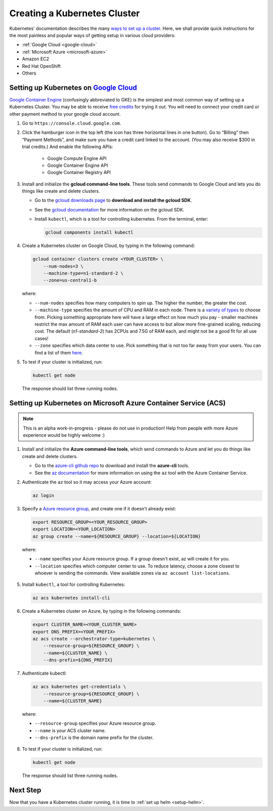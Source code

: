 .. _create-k8s-cluster:

Creating a Kubernetes Cluster
=============================

Kubernetes' documentation describes the many `ways to set up a cluster`_.
Here, we shall provide quick instructions for the most painless and
popular ways of getting setup in various cloud providers:

- :ref:`Google Cloud <google-cloud>`
- :ref:`Microsoft Azure <microsoft-azure>`
- Amazon EC2
- Red Hat OpenShift
- Others

.. _google-cloud:

Setting up Kubernetes on `Google Cloud <https://cloud.google.com/>`_
--------------------------------------------------------------------

`Google Container Engine <https://cloud.google.com/container-engine/>`_
(confusingly abbreviated to GKE) is the simplest and most common way of setting
up a Kubernetes Cluster. You may be able to receive `free credits
<https://cloud.google.com/free/>`_ for trying it out. You will need to
connect your credit card or other payment method to your google cloud account.

1. Go to ``https://console.cloud.google.com``.

2. Click the hamburger icon in the top left (the icon has three horizontal lines
   in one button). Go to “Billing” then “Payment Methods”, and make sure you
   have a credit card linked to the account. (You may also receive $300 in trial
   credits.) And enable the following APIs:
      - Google Compute Engine API
      - Google Container Engine API
      - Google Container Registry API

3. Install and initialize the **gcloud command-line tools**. These tools send
   commands to Google Cloud and lets you do things like create and delete
   clusters.

   - Go to the `gcloud downloads page <https://cloud.google.com/sdk/downloads>`_
     to **download and install the gcloud SDK**.
   - See the `gcloud documentation <https://cloud.google.com/sdk/>`_ for
     more information on the gcloud SDK.
   - Install ``kubectl``, which is a tool for controlling kubernetes. From
     the terminal, enter:

     .. code-block:: bash

        gcloud components install kubectl

4. Create a Kubernetes cluster on Google Cloud, by typing in the following
   command:

   .. code-block:: bash

      gcloud container clusters create <YOUR_CLUSTER> \
          --num-nodes=3 \
          --machine-type=n1-standard-2 \
          --zone=us-central1-b

   where:

   * ``--num-nodes`` specifies how many computers to spin up. The higher the
     number, the greater the cost.
   * ``--machine-type`` specifies the amount of CPU and RAM in each node. There
     is a `variety of types <https://cloud.google.com/compute/docs/machine-types>`_
     to choose from. Picking something appropriate here will have a large effect
     on how much you pay - smaller machines restrict the max amount of RAM each
     user can have access to but allow more fine-grained scaling, reducing cost.
     The default (`n1-standard-2`) has 2CPUs and 7.5G of RAM each, and might not
     be a good fit for all use cases!
   * ``--zone`` specifies which data center to use. Pick something that is not
     too far away from your users. You can find a list of them `here <https://cloud.google.com/compute/docs/regions-zones/regions-zones#available>`_.

5. To test if your cluster is initialized, run:

   .. code-block:: bash

      kubectl get node

   The response should list three running nodes.

.. _microsoft-azure:

Setting up Kubernetes on Microsoft Azure Container Service (ACS)
----------------------------------------------------------------

.. note::

   This is an alpha work-in-progress - please do not use in production! Help from
   people with more Azure experience would be highly welcome :)


1. Install and initialize the **Azure command-line tools**, which send commands
   to Azure and let you do things like create and delete clusters.

   - Go to the `azure-cli github repo <https://github.com/Azure/azure-cli>`_
     to download and install the **azure-cli** tools.
   - See the `az documentation <https://docs.microsoft.com/en-us/cli/azure/acs>`_
     for more information on using the ``az`` tool with the Azure Container
     Service.

2. Authenticate the ``az`` tool so it may access your Azure account:

   .. code-block:: bash

      az login

3. Specify a `Azure resource group`_, and create one if it doesn't already
   exist:

   .. code-block:: bash

     export RESOURCE_GROUP=<YOUR_RESOURCE_GROUP>
     export LOCATION=<YOUR_LOCATION>
     az group create --name=${RESOURCE_GROUP} --location=${LOCATION}

  where:

  * ``--name`` specifies your Azure resource group. If a group doesn't exist,
    az will create it for you.
  * ``--location`` specifies which computer center to use.  To reduce latency,
    choose a zone closest to whoever is sending the commands. View available
    zones via ``az account list-locations``.

5. Install ``kubectl``, a tool for controlling Kubernetes:

   .. code-block:: bash

      az acs kubernetes install-cli

6. Create a Kubernetes cluster on Azure, by typing in the following commands:

   .. code-block:: bash

      export CLUSTER_NAME=<YOUR_CLUSTER_NAME>
      export DNS_PREFIX=<YOUR_PREFIX>
      az acs create --orchestrator-type=kubernetes \
          --resource-group=${RESOURCE_GROUP} \
          --name=${CLUSTER_NAME} \
          --dns-prefix=${DNS_PREFIX}

7. Authenticate kubectl:

   .. code-block:: bash

      az acs kubernetes get-credentials \
          --resource-group=${RESOURCE_GROUP} \
          --name=${CLUSTER_NAME}

  where:

  * ``--resource-group`` specifies your Azure resource group.
  * ``--name`` is your ACS cluster name.
  * ``--dns-prefix`` is the domain name prefix for the cluster.

8. To test if your cluster is initialized, run:

   .. code-block:: bash

      kubectl get node

   The response should list three running nodes.


Next Step
---------

Now that you have a Kubernetes cluster running, it is time to
:ref:`set up helm <setup-helm>`.

.. _ways to set up a cluster: https://kubernetes.io/docs/setup/pick-right-solution/
.. _Azure resource group: https://docs.microsoft.com/en-us/azure/azure-resource-manager/resource-group-overview#resource-groups
